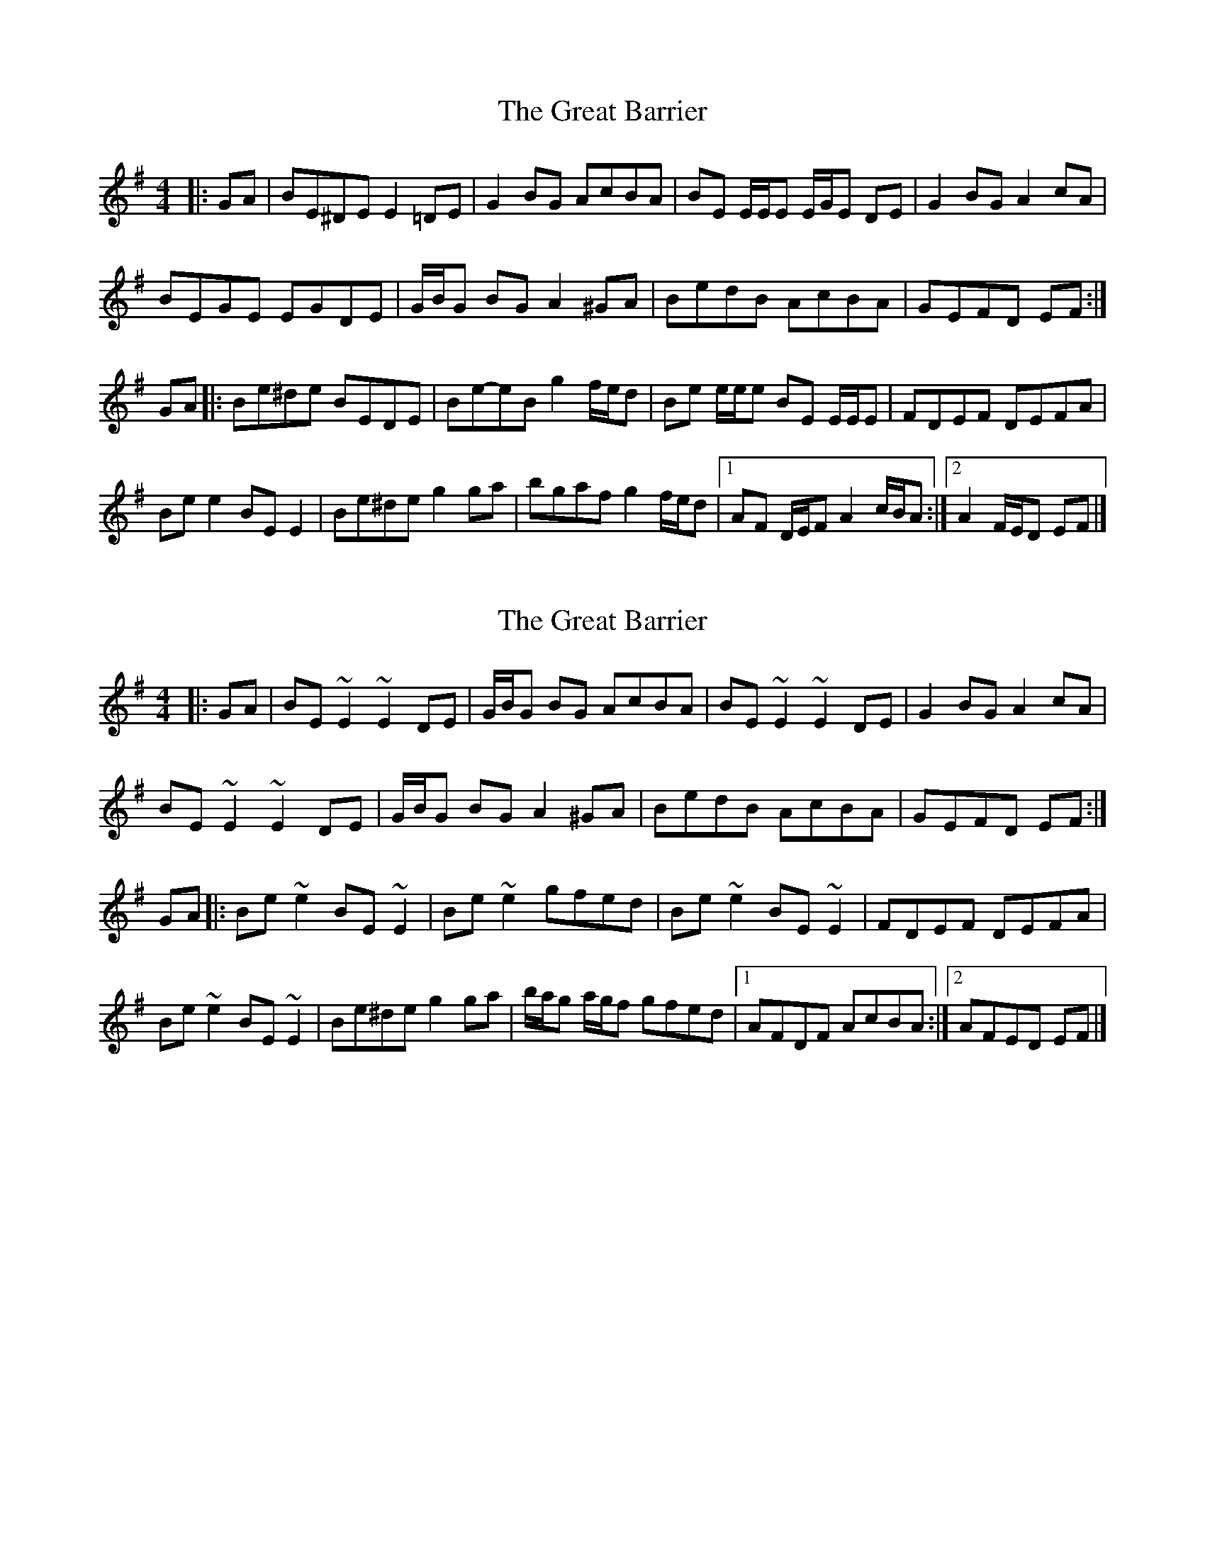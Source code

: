 X: 1
T: Great Barrier, The
Z: ceolachan
S: https://thesession.org/tunes/15385#setting28747
R: reel
M: 4/4
L: 1/8
K: Emin
|: GA |BE^DE E2 =DE | G2 BG AcBA | BE E/E/E E/G/E DE | G2 BG A2 cA |
BEGE EGDE | G/B/G BG A2 ^GA | BedB AcBA | GEFD EF :|
GA |:Be^de BEDE | Be-eB g2 f/e/d | Be e/e/e BE E/E/E | FDEF DEFA |
Be e2 BE E2 | Be^de g2 ga | bgaf g2 f/e/d |[1 AF D/E/F A2 c/B/A :|[2 A2 F/E/D EF |]
X: 2
T: Great Barrier, The
Z: ceolachan
S: https://thesession.org/tunes/15385#setting28748
R: reel
M: 4/4
L: 1/8
K: Emin
|: GA |BE ~E2 ~E2 DE | G/B/G BG AcBA | BE ~E2 ~E2 DE | G2 BG A2 cA |
BE ~E2 ~E2 DE | G/B/G BG A2 ^GA | BedB AcBA | GEFD EF :|
GA |:Be ~e2 BE ~E2 | Be ~e2 gfed | Be ~e2 BE ~E2 | FDEF DEFA |
Be ~e2 BE ~E2 | Be^de g2 ga | b/a/g a/g/f gfed |[1 AFDF AcBA :|[2 AFED EF |]
